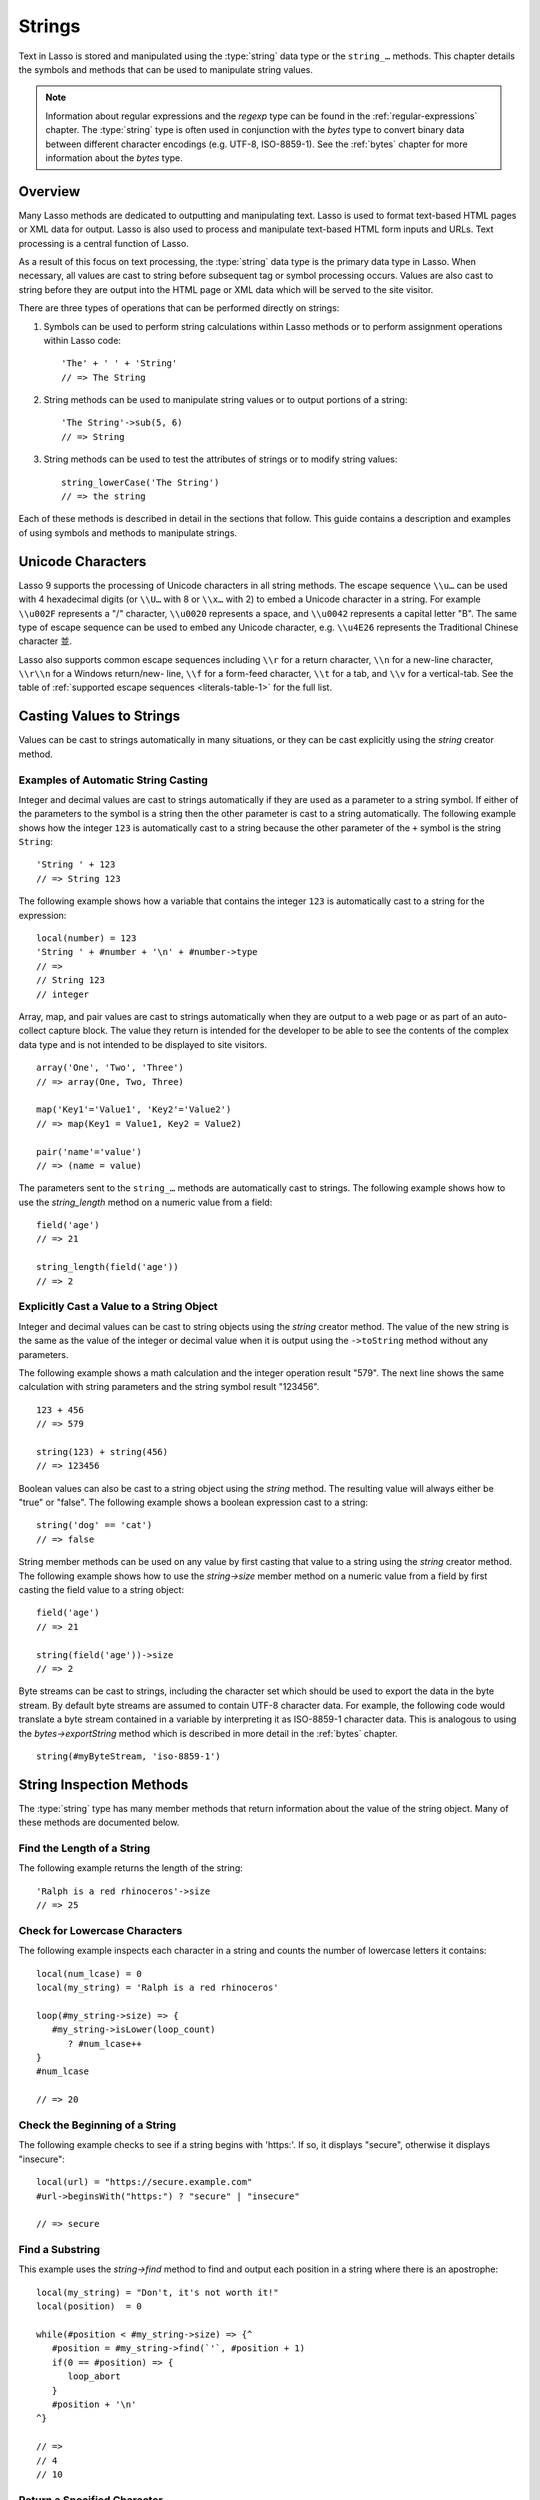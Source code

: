 .. http://www.lassosoft.com/Language-Guide-String-Operations
.. _strings:

*******
Strings
*******

Text in Lasso is stored and manipulated using the :type:`string` data type or
the ``string_…`` methods. This chapter details the symbols and methods that can
be used to manipulate string values.

.. note::
   Information about regular expressions and the `regexp` type can be found in
   the :ref:`regular-expressions` chapter. The :type:`string` type is often used
   in conjunction with the `bytes` type to convert binary data between different
   character encodings (e.g. UTF-8, ISO-8859-1). See the :ref:`bytes` chapter
   for more information about the `bytes` type.


Overview
========

Many Lasso methods are dedicated to outputting and manipulating text. Lasso is
used to format text-based HTML pages or XML data for output. Lasso is also used
to process and manipulate text-based HTML form inputs and URLs. Text processing
is a central function of Lasso.

As a result of this focus on text processing, the :type:`string` data type is
the primary data type in Lasso. When necessary, all values are cast to string
before subsequent tag or symbol processing occurs. Values are also cast to
string before they are output into the HTML page or XML data which will be
served to the site visitor.

There are three types of operations that can be performed directly on strings:

#. Symbols can be used to perform string calculations within Lasso methods or to
   perform assignment operations within Lasso code::

      'The' + ' ' + 'String'
      // => The String

#. String methods can be used to manipulate string values or to output portions
   of a string::

      'The String'->sub(5, 6)
      // => String

#. String methods can be used to test the attributes of strings or to modify
   string values::

      string_lowerCase('The String')
      // => the string

Each of these methods is described in detail in the sections that follow. This
guide contains a description and examples of using symbols and methods to
manipulate strings.


Unicode Characters
==================

Lasso 9 supports the processing of Unicode characters in all string methods. The
escape sequence ``\\u…`` can be used with 4 hexadecimal digits (or ``\\U…`` with
8 or ``\\x…`` with 2) to embed a Unicode character in a string. For example
``\\u002F`` represents a "/" character, ``\\u0020`` represents a space, and
``\\u0042`` represents a capital letter "B". The same type of escape sequence
can be used to embed any Unicode character, e.g. ``\\u4E26`` represents the
Traditional Chinese character |4E26|.

.. |4E26| unicode:: U+4E26

Lasso also supports common escape sequences including ``\\r`` for a return
character, ``\\n`` for a new-line character, ``\\r\\n`` for a Windows
return/new- line, ``\\f`` for a form-feed character, ``\\t`` for a tab, and
``\\v`` for a vertical-tab. See the table of :ref:`supported escape sequences
<literals-table-1>` for the full list.


Casting Values to Strings
=========================

Values can be cast to strings automatically in many situations, or they can be
cast explicitly using the `string` creator method.

.. method:: string(obj::any)
.. method:: string(obj::bytes, enc::string= ?)

   Casts a value to type `string`. Requires one value which is the data to be
   cast to a string. An optional second parameter can be used when casting byte
   streams to a string to specify which character set should be used to
   translate the byte stream (defaults to UTF-8).


Examples of Automatic String Casting
------------------------------------

Integer and decimal values are cast to strings automatically if they are used as
a parameter to a string symbol. If either of the parameters to the symbol is a
string then the other parameter is cast to a string automatically. The following
example shows how the integer ``123`` is automatically cast to a string because
the other parameter of the ``+`` symbol is the string ``String``::

   'String ' + 123
   // => String 123

The following example shows how a variable that contains the integer ``123`` is
automatically cast to a string for the expression::

   local(number) = 123
   'String ' + #number + '\n' + #number->type
   // =>
   // String 123
   // integer

Array, map, and pair values are cast to strings automatically when they are
output to a web page or as part of an auto-collect capture block. The value they
return is intended for the developer to be able to see the contents of the
complex data type and is not intended to be displayed to site visitors. ::

   array('One', 'Two', 'Three')
   // => array(One, Two, Three)

   map('Key1'='Value1', 'Key2'='Value2')
   // => map(Key1 = Value1, Key2 = Value2)

   pair('name'='value')
   // => (name = value)

The parameters sent to the ``string_…`` methods are automatically cast to
strings. The following example shows how to use the `string_length` method on a
numeric value from a field::

   field('age')
   // => 21

   string_length(field('age'))
   // => 2


Explicitly Cast a Value to a String Object
------------------------------------------

Integer and decimal values can be cast to string objects using the `string`
creator method. The value of the new string is the same as the value of the
integer or decimal value when it is output using the ``->toString`` method
without any parameters.

The following example shows a math calculation and the integer operation result
"579". The next line shows the same calculation with string parameters and the
string symbol result "123456". ::

   123 + 456
   // => 579

   string(123) + string(456)
   // => 123456

Boolean values can also be cast to a string object using the `string` method.
The resulting value will always either be "true" or "false". The following
example shows a boolean expression cast to a string::

   string('dog' == 'cat')
   // => false

String member methods can be used on any value by first casting that value to a
string using the `string` creator method. The following example shows how to use
the `string->size` member method on a numeric value from a field by first
casting the field value to a string object::

   field('age')
   // => 21

   string(field('age'))->size
   // => 2

Byte streams can be cast to strings, including the character set which should be
used to export the data in the byte stream. By default byte streams are assumed
to contain UTF-8 character data. For example, the following code would translate
a byte stream contained in a variable by interpreting it as ISO-8859-1 character
data. This is analogous to using the `bytes->exportString` method which is
described in more detail in the :ref:`bytes` chapter. ::

   string(#myByteStream, 'iso-8859-1')


String Inspection Methods
=========================

The :type:`string` type has many member methods that return information about
the value of the string object. Many of these methods are documented below.

.. type:: string
.. member:: string->length()

   .. deprecated:: 9.0
      Use `string->size` instead.

.. member:: string->size()

   Returns the number of characters in the string.

.. member:: string->charName(p0::integer)

   This method takes a parameter that specifies the position of the character to
   inspect. It returns the Unicode name for the specified character.

.. member:: string->charType(p0::integer)

   This method takes a parameter that specifies the position of the character to
   inspect. It returns the Unicode type for the specified character.

.. member:: string->digit(p0::integer, base::integer)

   This method takes a parameter that specifies the position of the character to
   inspect and a parameter that specifies the base or radix. If the specified
   character is a digit for the specified radix, then it returns the integer
   value for that digit. (Remember that when integers are cast as strings, they
   default to displaying in base 10.) The radix or base can range from ``1`` to
   ``36``.

.. member:: string->sub(pos::integer)
.. member:: string->substring(start::integer)
.. member:: string->sub(p0::integer, p1::integer)
.. member:: string->substring(start::integer, end::integer),

   This method returns a portion of the string. The starting point is specified
   by the first parameter and the number of characters to return is specified by
   the second. If the second parameter is not specified, then all characters
   from the specified position to the end of the string are returned.

.. member:: string->integer()
.. member:: string->integer(p0::integer)

   This method takes a parameter that specifies the position of the character to
   inspect, defaulting to the first character if no position is specified. It
   returns the Unicode integer value of that character.

.. member:: string->charDigitValue(p0::integer)

   This method takes a parameter that specifies the position of the character to
   inspect. If the specified character is a digit, then it will return an
   integer of the value of the digit. Otherwise it returns "-1".

.. member:: string->getNumericValue(p0::integer)

   This method takes a parameter that specifies the position of the character to
   inspect. If the specified character is a digit, then it will return a decimal
   of the value of the digit. Otherwise it returns the decimal "-123456789.0".

.. member:: string->isAlnum()
.. member:: string->isAlnum(p0::integer)

   This method takes a parameter that specifies the position of the character to
   inspect, defaulting to the first character. If the specified character is
   alphanumeric the method will return "true" otherwise it will return "false".

.. member:: string->isAlpha()
.. member:: string->isAlpha(p0::integer)

   This method takes a parameter that specifies the position of the character to
   inspect, defaulting to the first character. If the specified character is
   alphabetic the method will return "true" otherwise it will return "false".

.. member:: string->isUAlphabetic()
.. member:: string->isUAlphabetic(p0::integer)

   This method takes a parameter that specifies the position of the character to
   inspect, defaulting to the first character. If the specified character has
   the Unicode alphabetic property then the method will return "true" otherwise
   it will return "false".

.. member:: string->isBase()
.. member:: string->isBase(p0::integer)

   This method takes a parameter that specifies the position of the character to
   inspect, defaulting to the first character. If the specified character is a
   base Unicode character the method will return "true" otherwise it will return
   "false".

.. member:: string->isBlank()
.. member:: string->isBlank(p0::integer)

   This method takes a parameter that specifies the position of the character to
   inspect, defaulting to the first character. If the specified character is a
   space or tab the method will return "true" otherwise it will return "false".

.. member:: string->isCntrl()
.. member:: string->isCntrl(p0::integer)

   This method takes a parameter that specifies the position of the character to
   inspect, defaulting to the first character. If the specified character is a
   control character then the method will return "true" otherwise it will return
   "false".

.. member:: string->isDigit()
.. member:: string->isDigit(p0::integer)

   This method takes a parameter that specifies the position of the character to
   inspect, defaulting to the first character. If the specified character is a
   base 10 digit then the method will return "true" otherwise it will return
   "false".

.. member:: string->isXDigit()
.. member:: string->isXDigit(p0::integer)

   This method takes a parameter that specifies the position of the character to
   inspect, defaulting to the first character. If the specified character is a
   hexadecimal digit then the method will return "true" otherwise it will return
   "false".

.. member:: string->isGraph()
.. member:: string->isGraph(p0::integer)

   This method takes a parameter that specifies the position of the character to
   inspect, defaulting to the first character. If the specified character is
   printable and not whitespace then the method will return "true" otherwise it
   will return "false".

.. member:: string->isLower()
.. member:: string->isLower(p0::integer)

   This method takes a parameter that specifies the position of the character to
   inspect, defaulting to the first character. If the specified character is
   lowercase the method will return "true" otherwise it will return "false".

.. member:: string->isULowercase()
.. member:: string->isULowercase(p0::integer)

   This method takes a parameter that specifies the position of the character to
   inspect, defaulting to the first character. If the specified character has
   the Unicode lowercase property then the method will return "true" otherwise
   it will return "false".

.. member:: string->isPrint()
.. member:: string->isPrint(p0::integer)

   This method takes a parameter that specifies the position of the character to
   inspect, defaulting to the first character. If the specified character is
   printable the method will return "true" otherwise it will return "false".

.. member:: string->isPunct()
.. member:: string->isPunct(p0::integer)

   This method takes a parameter that specifies the position of the character to
   inspect, defaulting to the first character. If the specified character is
   punctuation the method will return "true" otherwise it will return "false".

.. member:: string->isSpace()
.. member:: string->isSpace(p0::integer)

   This method takes a parameter that specifies the position of the character to
   inspect, defaulting to the first character. If the specified character is
   whitespace the method will return "true" otherwise it will return "false".

.. member:: string->isTitle()
.. member:: string->isTitle(p0::integer)

   This method takes a parameter that specifies the position of the character to
   inspect, defaulting to the first character. If the specified character is in
   the Unicode category "Letter, Titlecase" then the method will return "true"
   otherwise it will return "false".

.. member:: string->isUpper()
.. member:: string->isUpper(p0::integer)

   This method takes a parameter that specifies the position of the character to
   inspect, defaulting to the first character. If the specified character is
   uppercase the method will return "true" otherwise it will return "false".

.. member:: string->isUUppercase()
.. member:: string->isUUppercase(p0::integer)

   This method takes a parameter that specifies the position of the character to
   inspect, defaulting to the first character. If the specified character has
   the Unicode uppercase property then the method will return "true" otherwise
   it will return "false".

.. member:: string->isWhitespace()
.. member:: string->isWhitespace(p0::integer)

   This method takes a parameter that specifies the position of the character to
   inspect, defaulting to the first character. If the specified character is
   whitespace the method will return "true" otherwise it will return "false".

.. member:: string->isUWhitespace()
.. member:: string->isUWhitespace(p0::integer)

   This method takes a parameter that specifies the position of the character to
   inspect, defaulting to the first character. If the specified character has
   the Unicode whitespace property then the method will return "true" otherwise
   it will return "false".

.. member:: string->find(find::string, offset::integer, length::integer)
.. member:: string->find(find::string, offset::integer, -case::boolean= ?)
.. member:: string->find(find::string, offset::integer, length::integer, patOffset::integer, patLength::integer, case::boolean)
.. member:: string->find(find::string, -offset::integer= ?, -length::integer= ?, -patOffset::integer= ?, -patLength::integer= ?, -case::boolean= ?)

   This method takes a string parameter that specifies a pattern to search the
   string object for and returns the position in the string object where that
   pattern first begins or zero if the pattern cannot be found.

   An optional ``-case`` parameter can be used to specify case-sensitive pattern
   matching. The ``-offset`` and ``-length`` parameters can be used to specify a
   portion of the string within which to look for the match, with the former
   specifying the position to begin the search and the latter specifying the
   number of characters to search. (If ``-length`` is not specified, the method
   will search to the end of the string.) The ``-patOffset`` and ``-patLength``
   parameters can be used to specify that only a portion of the pattern should
   be used for matching; they behave similarly for the pattern string as the
   ``-offset`` and ``-length`` parameters do for the base string.

.. member:: string->findLast(find::string, offset::integer= ?, -length::integer= ?, -patOffset::integer= ?, -patLength::integer= ?, -case::boolean= ?)

   This method is similar to `string->find` except that it returns the starting
   position of the *last* match found in the string object.

.. member:: string->contains(find, -case::boolean= ?)
.. member:: string->contains(find::regexp, -ignoreCase::boolean= ?)

   This method takes a parameter that specifies a string or regular expression
   to match within the string object. It returns "true" if it finds a match,
   otherwise it will return "false".

   By default, string matching is not case-sensitive unless the optional
   ``-case`` parameter is passed to the method, while regular expression
   matching is case-sensitive unless the optional ``-ignoreCase`` parameter is
   passed to the method.

.. member:: string->get(position::integer)

   This method takes a parameter that specifies the position of the character to
   return.

.. member:: string->equals(find, case::boolean)
.. member:: string->equals(find, -case::boolean= ?)

   This method is similar to the ``==`` comparison operator. It returns "true"
   if the specified string is equivalent to the base string. This matching will
   not be case-sensitive unless passed the ``-case`` parameter.

.. member:: string->compare(find::string, -case::boolean= ?)
.. member:: string->compare(find::string, offset::integer, length::integer= ?, patOffset::integer= ?, patLength::integer= ?, -case::boolean= ?)

   This method takes a string pattern to compare with the string object and
   returns "0" if they are equal, "1" if the characters in the string are
   bitwise greater than the parameter, and "-1" if the characters in the string
   are bitwise less than the parameter. Comparisons are not case-sensitive by
   default unless passed the optional ``-case`` parameter.

   Optionally, the comparison can be made on smaller portions of the string
   object by passing the ``offset`` and ``length`` parameters, and smaller
   portions of the pattern by passing the ``patOffset`` and ``patLength``
   parameters.

.. member:: string->beginsWith(find, case::boolean)
.. member:: string->beginsWith(find::string, -case::boolean= ?)

   This method takes a parameter that specifies a string to match at the
   beginning of the string object. It returns "true" if it matches the
   beginning, otherwise it will return "false".

   By default, string matching is not case-sensitive unless the optional
   ``-case`` parameter is passed to the method.

.. member:: string->endsWith(find, case::boolean)
.. member:: string->endsWith(find::string, -case::boolean= ?)

   This method takes a parameter that specifies a string to match at the end of
   the string object. It returns "true" if it matches the end, otherwise it will
   return "false".

   By default, string matching is not case-sensitive unless the optional
   ``-case`` parameter is passed to the method.

.. member:: string->getPropertyValue(p0::integer, p1::integer)

   This method takes a parameter that specifies the position of the character to
   inspect and a second parameter that specifies a Unicode property. It returns
   the Unicode property value for the indicated character and property. Unicode
   properties are defined in the `Unicode Character Database`_ (UCD) and
   `Unicode Technical Reports`_ (UTR).

   Lasso defines many methods that return values for these Unicode property
   names. All of these values have the ``UCHAR_`` prefix.

.. member:: string->hasBinaryProperty(p0::integer, p1::integer)

   This method takes a parameter that specifies the position of the character to
   inspect and a second parameter that specifies a Unicode property. It returns
   "true" if the specified character has the specified property, otherwise it
   returns "false".


Find the Length of a String
---------------------------

The following example returns the length of the string::

   'Ralph is a red rhinoceros'->size
   // => 25


Check for Lowercase Characters
------------------------------

The following example inspects each character in a string and counts the number
of lowercase letters it contains::

   local(num_lcase) = 0
   local(my_string) = 'Ralph is a red rhinoceros'

   loop(#my_string->size) => {
      #my_string->isLower(loop_count)
         ? #num_lcase++
   }
   #num_lcase

   // => 20


Check the Beginning of a String
-------------------------------

The following example checks to see if a string begins with 'https:'. If so, it
displays "secure", otherwise it displays "insecure"::

   local(url) = "https://secure.example.com"
   #url->beginsWith("https:") ? "secure" | "insecure"

   // => secure


Find a Substring
----------------

This example uses the `string->find` method to find and output each position in
a string where there is an apostrophe::

   local(my_string) = "Don't, it's not worth it!"
   local(position)  = 0

   while(#position < #my_string->size) => {^
      #position = #my_string->find(`'`, #position + 1)
      if(0 == #position) => {
         loop_abort
      }
      #position + '\n'
   ^}

   // =>
   // 4
   // 10


Return a Specified Character
----------------------------

The following example uses `string->get` to return the last character in a
string::

   local(my_string) = "Ralph is a red rhinoceros"
   #my_string->get(#my_string->length)

   // => s


Extract a Substring
-------------------

The following example will pull the substring "red" out of the base string::

   local(my_string) = "Ralph is a red rhinoceros"
   #my_string->sub(12,3)

   // => red


String Manipulation Methods
===========================

The `string` type includes many member methods that can be used to modify or
manipulate a string object in-place. These methods do not return a value, and
instead modify the value of the string object. Many of these member methods are
documented below.

.. member:: string->append(p0::string)
.. member:: string->append(s::any)

   This method takes a single parameter that will be cast as a string and then
   concatenated on to the end of the string object. It modifies the string
   object in-place, not returning any value.

.. member:: string->appendChar(p0::integer)

   This method takes an integer that is the Unicode integer value in base 10 of
   a character. This character is then concatenated on to the end of the string
   object. It modifies the string object in-place, not returning any value.

.. member:: string->remove()
.. member:: string->remove(i::integer)
.. member:: string->remove(p0::integer, p1::integer)

   This method takes a parameter that specifies the position of the first
   character to remove, defaulting to the first character. A second parameter
   can specify the number of characters to remove and defaults to removing all
   the characters from the starting position. It modifies the string object in
   place, not returning any value.

.. member:: string->normalize()

   This method transforms a string object into its normalized form. It modifies
   the string object in-place, not returning any value. For more information on
   normalizing Unicode strings, see the `Unicode Normalization FAQ`_ and
   `Unicode Standard Annex #15`_.

.. member:: string->foldCase()

   This method converts the characters in the string object to allow for case-
   insensitive comparisons. It modifies the string object in-place, not
   returning any value.

.. member:: string->trim()

   This method removes any whitespace from the beginning and end of a string. It
   modifies the string object in-place, not returning any value.

.. member:: string->reverse()

   This method changes the string object to the value of the base string in
   reverse order. It modifies the string object in-place, not returning any
   value.

.. member:: string->toLower(p0::integer)

   This method takes a parameter that specifies the position of the character to
   modify. That character is converted to lowercase if possible. It modifies the
   string object in-place, not returning any value.

.. member:: string->toUpper(p0::integer)

   This method takes a parameter that specifies the position of the character to
   modify. That character is converted to uppercase if possible. It modifies the
   string object in-place, not returning any value.

.. member:: string->toTitle(p0::integer)

   This method takes a parameter that specifies the position of the character to
   modify. That character is converted to title case if possible. It modifies
   the string object in-place, not returning any value.

.. member:: string->lowercase()

   This method changes every possible character in a string to lowercase. It
   modifies the string object in-place, not returning any value.

.. member:: string->uppercase()

   This method changes every possible character in a string to uppercase. It
   modifies the string object in-place, not returning any value.

.. member:: string->titlecase()
.. member:: string->titlecase(p0::string, p1::string)

   This method changes every possible word in a string to title case. It can
   optionally take a language code for the first parameter and a country code
   for the second to specify a locale to be used when performing this operation.
   It modifies the string object in-place, not returning any value.

.. member:: string->padLeading(tosize::integer, with::string= ?)

   This method takes a parameter that specifies the length of the string. If the
   base string object is smaller in size, then it changes the string by
   prepending a character to the start of the string until the string is the
   specified size. The character used for prepending defaults to a space, but
   can be set with the optional second parameter. It modifies the string object
   in-place, not returning any value.

.. member:: string->padTrailing(tosize::integer, with::string= ?)

   This method takes a parameter that specifies the length of the string. If the
   base string object is smaller in size, then it changes the string by
   appending a character to the end of the string until the string is the
   specified size. The character used for appending defaults to a space, but can
   be set with the optional second parameter. It modifies the string object
   in-place, not returning any value.

.. member:: string->removeLeading(find::string)
.. member:: string->removeLeading(find::regexp)

   This method takes either a string or a regular expression and removes all
   matches specified from the beginning of the string. It keeps removing until
   the beginning of the string no longer matches the specified parameter. It
   modifies the string object in-place, not returning any value.

.. member:: string->removeTrailing(find::string)

   This method takes a string and removes all matches specified from the end of
   the string. It keeps removing until the end of the string no longer matches
   the specified parameter. It modifies the string object in-place, not
   returning any value.

.. member:: string->merge(where::integer, what::string, offset::integer= ?, length::integer= ?)

   This method merges a specified string into the base string. It requires the
   first parameter to specify the position in the base string for the merge to
   take place and a second parameter that specifies the string to merge into the
   base string. It modifies the string object in-place, not returning any value.

   Optionally, a third parameter can specify the starting position of the passed
   string to be used in the merge and a fourth can specify the number of
   characters to after the offset to be merged from the passed string.

.. member:: string->replace(find::regexp, replace= ?, ignoreCase= ?)
.. member:: string->replace(find::string, replace::string, -case::boolean= ?)

   This method takes either a string or a regular expression and replaces all
   matches specified from the string with the specified replacement. For regular
   expression matches, the replacement string can be specified for this method,
   or it will use the replacement string of the regexp object. It modifies the
   string object in-place, not returning any value.

   When using a regular expression, the method defaults to a case-sensitive
   matching unless otherwise specified by the third parameter. When using a
   string for matching, the default is the reverse: it uses case-insensitive
   matching unless otherwise specified by the third parameter.


Appending Data to a String
--------------------------

This example uses the `string->append` method to add a trailing slash to a
directory path if one does not already exist::

   local(dir_path) = '/var/lasso/home'

   if(not #dir_path->endsWith('/')) => {
      #dir_path->append('/')
   }
   #dir_path

   // => /var/lasso/home/


Remove Whitespace Around a String
---------------------------------

This example uses the `string->trim` method to remove whitespace from the
beginning and end of the string and then outputs the string::

   local(my_string) = "\n    Ralph the Ringed Rhino   \n\n"
   #my_string->trim
   #my_string

   // => Ralph the Ringed Rhino


Ensure All Characters are Lowercase
-----------------------------------

This example takes a string and converts all the characters to lowercase and
then outputs the changed string::

   local(my_string) = "Ralph the Ringed Rhino races red radishes in THE RINK."
   #my_string->lowercase
   #my_string

   // => ralph the ringed rhino races red radishes in the rink.


Remove a Pattern From the End of a String
-----------------------------------------

This example removes all the trailing commas from the string::

   local(my_string) = "First, Second, Fifth,,,"
   #my_string->removeTrailing(',')
   #my_string

   // => First, Second, Fifth


String Encoding Methods
=======================

.. member:: string->hash()

   This method returns a simple hash of the string object.

.. member:: string->unescape()

   This method returns a string with any escape sequences in the base string
   object replaced with their literal Unicode equivalents. This is the same
   escape process Lasso does for string literals.

.. member:: string->encodeHtml()
.. member:: string->encodeHtml(p0::boolean, p1::boolean)

   This method returns a string with any reserved, illegal, or extended ASCII
   characters in the base string object converted to their equivalent HTML
   entity. This replacement can be modified by passing two boolean parameters.
   If the first parameter is set to ``true``, then line breaks are encoded. If
   the second parameter is set to ``true``, then the following characters are
   not encoded: ``" & ' < >`` (double quotation mark, ampersand, single
   quotation mark, less than or left angle bracket, and greater than or right
   angle bracket, respectively).

.. member:: string->decodeHtml()

   This method returns a string with any HTML entities in the base string object
   converted to their Unicode equivalent. This is the opposite of the
   `string->encodeHtml` method.

.. member:: string->encodeXml()

   This method returns a string from the base string object with any reserved or
   illegal XML characters encoded into their equivalent XML entity.

.. member:: string->decodeXml()

   This method returns a string from the base string object with any XML
   entities converted to their Unicode equivalent. This is the opposite of the
   `string->encodeXml` method.

.. member:: string->encodeHtmlToXml()

   This method returns a string from the base string object with any HTML
   encoding converted to XML encoding.

.. member:: string->asBytes()
.. member:: string->asBytes(encoding::string)

   This method returns the value of the base string as a bytes object. By
   default, UTF-8 encoding is used for this conversion, but any encoding can be
   specified as a string to this method.

.. member:: string->encodeSql92()

   This method returns the value of the base string with any illegal characters
   for SQL-92-compliant databases properly escaped. Not for use with MySQL.

.. member:: string->encodeSql()

   This method returns the value of the base string with any illegal characters
   for MySQL data sources properly escaped.


Convert Escape Sequences
------------------------

The following example creates a string with escape sequences. In order to do
this, it must escape the backslash since string literals are automatically
unescaped. Because of this it outputs the string before calling
`string->unescape`. ::

   local(my_string) = "Chinese Character: \\u4E26"
   #my_string + "\n"
   #my_string->unescape

   // =>
   // Chinese Character: \u4E26
   // Chinese Character: 並


Encode HTML Entities
--------------------

The following example uses `string->encodeHtml` to return a string with the
special HTML entities encoded::

   local(my_string) = "<>&"
   #my_string->encodeHtml

   // => &lt;&gt;&amp;


Encode For Use in MySQL
-----------------------

The following example returns a string whose quotes have been encoded for use in
a MySQL SQL statement::

   local(my_string) = "Don't forget to encode"
   #my_string->encodeSql

   // => Don\'t forget to encode


String Iteration Methods
========================

.. member:: string->forEachCharacter()

   This method takes a capture block and executes that block once for every
   character in the base string. The character can be accessed in the capture
   block through the special local variable ``#1``.

.. member:: string->forEachWordBreak()

   This method takes a capture block and executes that block once for every word
   in the base string. The word can be accessed in the capture block through the
   special local variable ``#1``.

.. member:: string->forEachLineBreak()

   This method takes a capture block and executes that block once for every
   substring that would be generated by splitting the base string object on a
   line break. Every line break character is recognized: ``\\r``, ``\\n``, and
   ``\\r\\n``. Each of the substrings can be accessed in the capture block
   through the special local variable ``#1``.

.. member:: string->forEachMatch(exp::regexp)
.. member:: string->forEachMatch(exp::string)

   This method takes a capture block and executes that block once for every
   specified match in the base string object. Matches can be specified as either
   string or regexp objects. The match can be accessed in the capture block
   through the special local variable ``#1``.

.. member:: string->eachCharacter()

   This method returns an ``eacher`` which can be used in conjunction with query
   expressions to inspect and perform complex operations on every character in
   the base string object.

.. member:: string->eachWordBreak()

   This method returns an ``eacher`` which can be used in conjunction with query
   expressions to inspect and perform complex operations on every word in the
   base string object.

.. member:: string->eachMatch(exp::regexp)
.. member:: string->eachMatch(exp::string)

   This method returns an ``eacher`` which can be used in conjunction with query
   expressions to inspect and perform complex operations on every specified
   match in the base string object. Matches can be specified as either string or
   regexp objects.


Iterate Over Lines
------------------

The following example takes a string with multiple lines and runs the lines of
the string together with slashes, storing the result in the variable
"quoted_poem". It removes the trailing slash at the end and then displays the
variable "quoted_poem" in quotes. ::

   local(quoted_poem) = ''
   #poem->forEachLineBreak => {
       #quoted_poem->append(#1 + '/')
   }
   #quoted_poem->removeTrailing('/')
   '"' + #quoted_poem + '"'

   // => "Our two souls therefore, which are one,/Though I must go, endure not yet/A breach, but an expansion,/Like gold to airy thinness beat."


Iterate Over Words
------------------

The following example takes a string and inspects each word using a query
expression. If the word starts with the letter "r" then it will transform it to
uppercase. The query expression selects each word allowing us to create a
staticarray of words. ::

   local(my_string) = "Ralph is a red rhinoceros."
   (
      with word in #my_string->eachWordBreak
      select (#word->beginsWith('r') ? #word->uppercase& | #word)
   )->asStaticArray

   // =>
   // staticarray(RALPH, is, a, RED, RHINOCEROS.)


Iterate Over a Specified Regular Expression Match
-------------------------------------------------

The following example uses `string->eachMatch` to find every vowel in a string,
where the local variable "vowels" is used to count the number of each vowel in
the string. ::

   local(my_string) = "ralph is a red rhinoceros."
   local(vowels)    = map("a"=0, "e"=0, "i"=0, "o"=0, "u"=0)

   with letter in #my_string->eachMatch(regexp(`[aeiouAEIOU]`))
   do {
      #vowels->find(#letter)++
   }
   #vowels

   // =>
   // map(a = 2, e = 2, i = 2, o = 2, u = 0)


Miscellaneous String Methods
============================

.. member:: string->split(find::string)

   This method returns an array with elements created by breaking up the string
   on the specified string. If an empty string is specified, each element of the
   array is a single character of the string.

.. member:: string->values()

   This method returns an array, each element of which is one character of the
   string.

.. member:: string->keys()

   This method returns a ``generateSeries`` from 1 to the length of the string,
   or an empty ``generateSeries`` if the string is empty.


Split a String Into an Array
----------------------------

The following example creates an array by splitting a string on a comma::

   local(my_string) = "1,3,9,f,g"
   #my_string->split(',')

   // =>
   // array(1, 3, 9, f, g)

.. _Unicode Character Database: http://www.unicode.org/ucd/
.. _Unicode Technical Reports: http://www.unicode.org/reports/
.. _Unicode Normalization FAQ: http://unicode.org/faq/normalization.html
.. _Unicode Standard Annex #15: http://www.unicode.org/reports/tr15/
